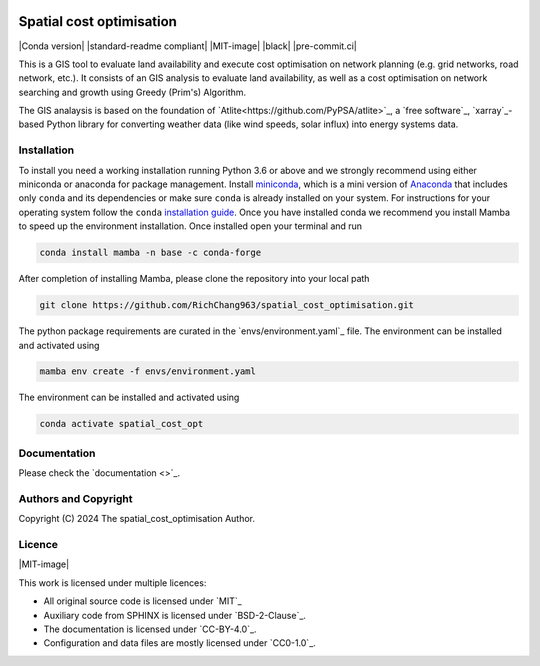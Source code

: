   .. SPDX-FileCopyrightText: 2024 The spatial_cost_optimisation Author

  .. SPDX-License-Identifier: CC-BY-4.0

======
Spatial cost optimisation
======

|Conda version| |standard-readme compliant| |MIT-image| |black| |pre-commit.ci| 

This is a GIS tool to evaluate land availability and execute cost optimisation on network planning (e.g. grid networks, road network, etc.). It consists of an GIS analysis to evaluate land availability, as well as a cost optimisation on network searching and growth using Greedy (Prim's) Algorithm. 

The GIS analaysis is based on the foundation of `Atlite<https://github.com/PyPSA/atlite>`_, a `free software`_, `xarray`_-based Python library for converting weather data (like wind speeds, solar influx) into energy systems data. 


Installation
============

To install you need a working installation running Python 3.6 or above
and we strongly recommend using either miniconda or anaconda for package
management. Install `miniconda <https://docs.conda.io/en/latest/miniconda.html>`_, which is a mini version of `Anaconda <https://www.anaconda.com/>`_ that includes only ``conda`` and its dependencies or make sure ``conda`` is already installed on your system. For instructions for your operating system follow the ``conda`` `installation guide <https://docs.conda.io/projects/conda/en/latest/user-guide/install/>`_. Once you have installed conda we recommend you install Mamba to speed up the environment installation. Once installed open your terminal and run 

.. code:: shell

         conda install mamba -n base -c conda-forge

After completion of installing Mamba, please clone the repository into your local path 

.. code:: shell

         git clone https://github.com/RichChang963/spatial_cost_optimisation.git

The python package requirements are curated in the `envs/environment.yaml`_ file. The environment can be installed and activated using

.. code:: shell

         mamba env create -f envs/environment.yaml

The environment can be installed and activated using

.. code:: shell

         conda activate spatial_cost_opt


Documentation
===============

Please check the `documentation <>`_.


Authors and Copyright
======================

Copyright (C) 2024 The spatial_cost_optimisation Author.


Licence
=======

|MIT-image|

This work is licensed under multiple licences:

-  All original source code is licensed under `MIT`_
-  Auxiliary code from SPHINX is licensed under `BSD-2-Clause`_.
-  The documentation is licensed under `CC-BY-4.0`_.
-  Configuration and data files are mostly licensed under `CC0-1.0`_.